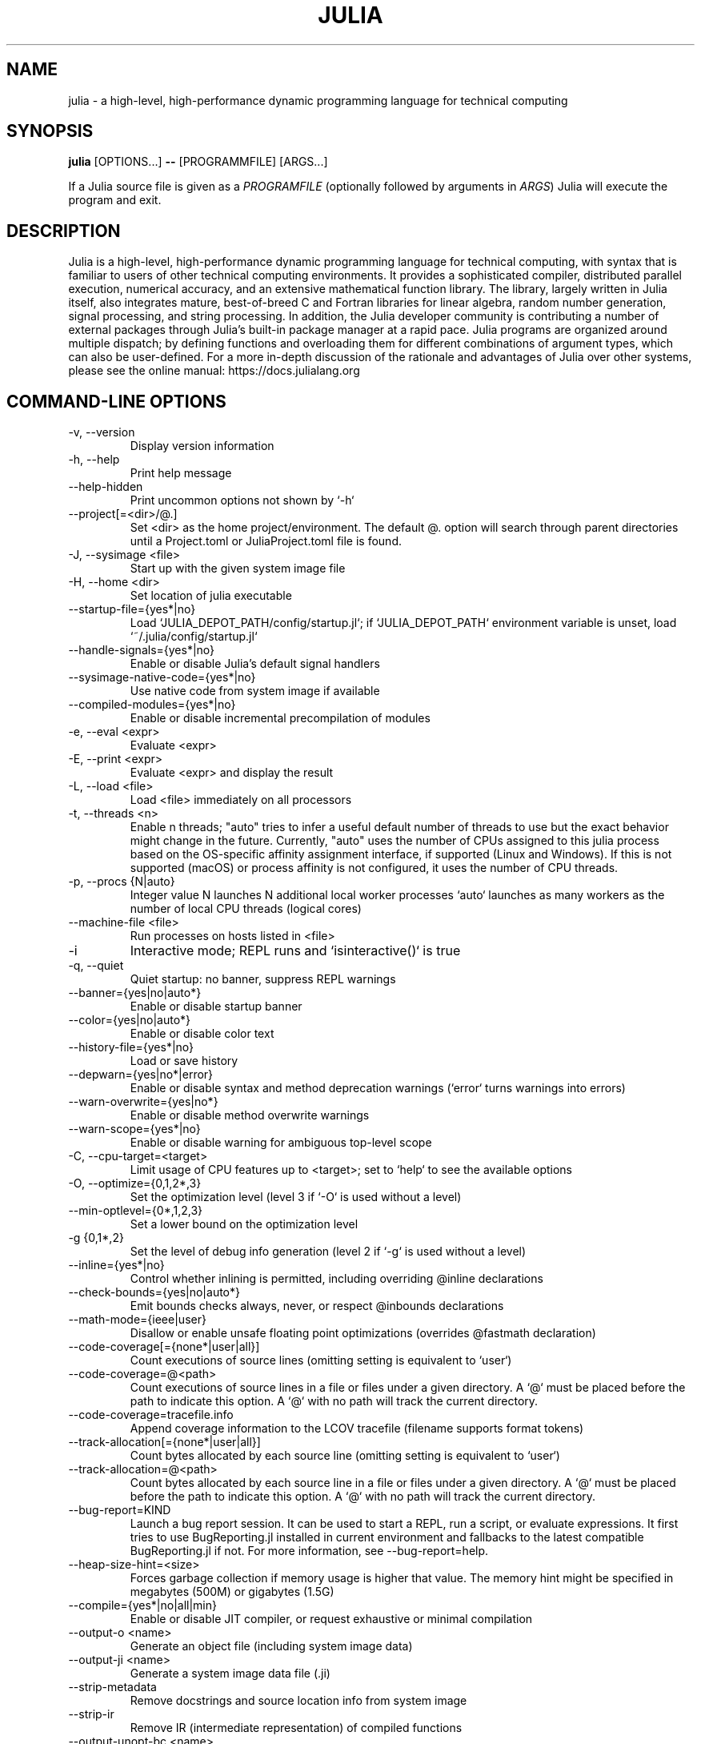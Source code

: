 .\" To get a preview of the man page as it will actually be displayed, run
.\"
.\" > nroff -man julia.1 | less
.\"
.\" at the terminal.
.\"
.\" Suggestions and improvements very much appreciated!
.\" Nothing is too large or too small.
.\" This man page was largely taken from pre-existing sources of documentation.
.\" This is documented by comments in the man page's source.
.\"
.\" # TODOs:
.\" 1. Simple, hopefully portable way to get the man page on everyone's manpath.
.\"    (The whole point was to be able to simply `man julia`!)
.\"
.\" Possible sections to add to man page:
.\" - licensing
.\" - internet resources and/or documentation
.\" - environment
.\" - see also
.\" - diagnostics
.\" - notes

.TH JULIA 1 2022-02-17 JULIA

.\" from the front page of https://julialang.org/
.SH NAME
julia - a high-level, high-performance dynamic programming language for technical computing

.SH SYNOPSIS
\fBjulia\fR [OPTIONS...] \fB--\fR [PROGRAMMFILE] [ARGS...]

If a Julia source file is given as a \fIPROGRAMFILE\fP (optionally followed by
arguments in \fIARGS\fP) Julia will execute the program and exit.

.SH DESCRIPTION
Julia is a high-level, high-performance dynamic programming language
for technical computing, with syntax that is familiar to users
of other technical computing environments.
It provides a sophisticated compiler, distributed parallel execution,
numerical accuracy, and an extensive mathematical function library.
The library, largely written in Julia itself, also integrates mature,
best-of-breed C and Fortran libraries for linear algebra,
random number generation, signal processing, and string processing.
In addition, the Julia developer community is contributing a number of
external packages through Julia's built-in package manager at a rapid pace.
Julia programs are organized around multiple dispatch;
by defining functions and overloading them for different combinations
of argument types, which can also be user-defined.
For a more in-depth discussion of the rationale and advantages of Julia
over other systems, please see the online manual:
https://docs.julialang.org

.SH "COMMAND-LINE OPTIONS"

.TP
-v, --version
Display version information

.TP
-h, --help
Print help message

.TP
--help-hidden
Print uncommon options not shown by `-h`

.TP
--project[=<dir>/@.]
Set <dir> as the home project/environment. The default @. option will search
through parent directories until a Project.toml or JuliaProject.toml file is
found.

.TP
-J, --sysimage <file>
Start up with the given system image file

.TP
-H, --home <dir>
Set location of julia executable

.TP
--startup-file={yes*|no}
Load `JULIA_DEPOT_PATH/config/startup.jl`; if `JULIA_DEPOT_PATH`
environment variable is unset, load `~/.julia/config/startup.jl`

.TP
--handle-signals={yes*|no}
Enable or disable Julia's default signal handlers

.TP
--sysimage-native-code={yes*|no}
Use native code from system image if available

.TP
--compiled-modules={yes*|no}
Enable or disable incremental precompilation of modules

.TP
-e, --eval <expr>
Evaluate <expr>

.TP
-E, --print <expr>
Evaluate <expr> and display the result

.TP
-L, --load <file>
Load <file> immediately on all processors

.TP
-t, --threads <n>
Enable n threads; "auto" tries to infer a useful default number
of threads to use but the exact behavior might change in the future.
Currently, "auto" uses the number of CPUs assigned to this julia
process based on the OS-specific affinity assignment interface, if
supported (Linux and Windows). If this is not supported (macOS) or
process affinity is not configured, it uses the number of CPU
threads.

.TP
-p, --procs {N|auto}
Integer value N launches N additional local worker processes `auto` launches as many workers
as the number of local CPU threads (logical cores)

.TP
--machine-file <file>
Run processes on hosts listed in <file>

.TP
-i
Interactive mode; REPL runs and `isinteractive()` is true

.TP
-q, --quiet
Quiet startup: no banner, suppress REPL warnings

.TP
--banner={yes|no|auto*}
Enable or disable startup banner

.TP
--color={yes|no|auto*}
Enable or disable color text

.TP
--history-file={yes*|no}
Load or save history

.TP
--depwarn={yes|no*|error}
Enable or disable syntax and method deprecation warnings (`error` turns warnings into errors)

.TP
--warn-overwrite={yes|no*}
Enable or disable method overwrite warnings

.TP
--warn-scope={yes*|no}
Enable or disable warning for ambiguous top-level scope

.TP
-C, --cpu-target=<target>
Limit usage of CPU features up to <target>; set to `help` to see the available options

.TP
-O, --optimize={0,1,2*,3}
Set the optimization level (level 3 if `-O` is used without a level)

.TP
--min-optlevel={0*,1,2,3}
Set a lower bound on the optimization level

.TP
-g {0,1*,2}
Set the level of debug info generation (level 2 if `-g` is used without a level)

.TP
--inline={yes*|no}
Control whether inlining is permitted, including overriding @inline declarations

.TP
--check-bounds={yes|no|auto*}
Emit bounds checks always, never, or respect @inbounds declarations

.TP
--math-mode={ieee|user}
Disallow or enable unsafe floating point optimizations (overrides @fastmath declaration)

.TP
--code-coverage[={none*|user|all}]
Count executions of source lines (omitting setting is equivalent to `user`)

.TP
--code-coverage=@<path>
Count executions of source lines in a file or files under a given directory. A `@` must
be placed before the path to indicate this option. A `@` with no path will track the current directory.

.TP
 --code-coverage=tracefile.info
 Append coverage information to the LCOV tracefile (filename supports format tokens)

.TP
--track-allocation[={none*|user|all}]
Count bytes allocated by each source line (omitting setting is equivalent to `user`)

.TP
--track-allocation=@<path>
Count bytes allocated by each source line in a file or files under a given directory. A `@`
must be placed before the path to indicate this option. A `@` with no path will track the current directory.

.TP
--bug-report=KIND
Launch a bug report session. It can be used to start a REPL, run a script, or evaluate
expressions. It first tries to use BugReporting.jl installed in current environment and
fallbacks to the latest compatible BugReporting.jl if not. For more information, see
--bug-report=help.

.TP
--heap-size-hint=<size>
Forces garbage collection if memory usage is higher that value. The memory hint might be
specified in megabytes (500M) or gigabytes (1.5G)

.TP
--compile={yes*|no|all|min}
Enable or disable JIT compiler, or request exhaustive or minimal compilation

.TP
--output-o <name>
Generate an object file (including system image data)

.TP
--output-ji <name>
Generate a system image data file (.ji)

.TP
--strip-metadata
Remove docstrings and source location info from system image

.TP
--strip-ir
Remove IR (intermediate representation) of compiled functions

.TP
--output-unopt-bc <name>
Generate unoptimized LLVM bitcode (.bc)

.TP
--output-bc <name>
Generate LLVM bitcode (.bc)

.TP
--output-asm <name>
Generate an assembly file (.s)

.TP
--output-incremental={yes|no*}
Generate an incremental output file (rather than complete)

.TP
--trace-compile={stderr,name}
Print precompile statements for methods compiled during execution or save to a path

.TP
-image-codegen
Force generate code in imaging mode

.SH FILES AND ENVIRONMENT
See https://docs.julialang.org/en/v1/manual/environment-variables/

.SH BUGS
Please report any bugs using the GitHub issue tracker:
https://github.com/julialang/julia/issues?state=open


.SH AUTHORS
Contributors: https://github.com/JuliaLang/julia/graphs/contributors
